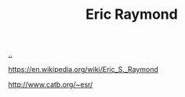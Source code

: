 :PROPERTIES:
:ID: 4c29d9b7-617e-4178-83ca-e3c83cbd6e63
:END:
#+TITLE: Eric Raymond

[[file:..][..]]

https://en.wikipedia.org/wiki/Eric_S._Raymond

http://www.catb.org/~esr/
